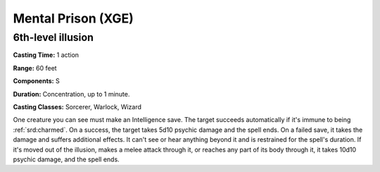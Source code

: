 
.. _srd:mental-prison:

Mental Prison (XGE)
-------------------------------------------------------------

6th-level illusion
^^^^^^^^^^^^^^^^^^^^^^^

**Casting Time:** 1 action

**Range:** 60 feet

**Components:** S

**Duration:** Concentration, up to 1 minute.

**Casting Classes:** Sorcerer, Warlock, Wizard

One creature you can see must make an Intelligence save. The target
succeeds automatically if it's immune to being :ref:`srd:charmed`. On a success,
the target takes 5d10 psychic damage and the spell ends. On a failed
save, it takes the damage and suffers additional effects. It can't see
or hear anything beyond it and is restrained for the spell's duration.
If it's moved out of the illusion, makes a melee attack through it, or
reaches any part of its body through it, it takes 10d10 psychic damage,
and the spell ends.
